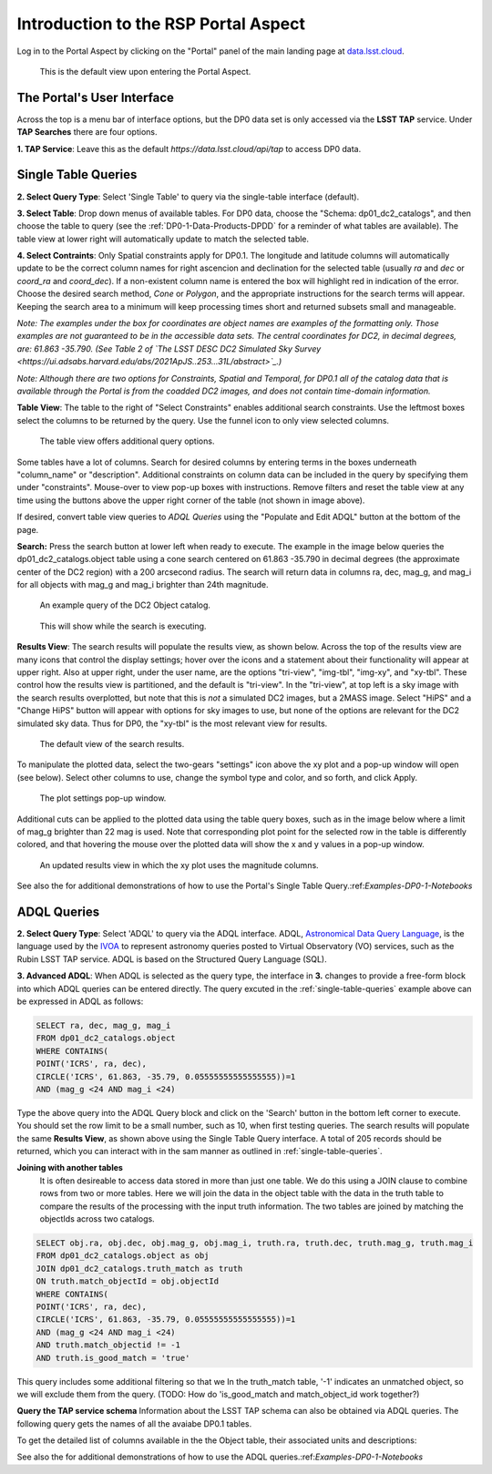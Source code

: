 .. This is a template rst file (.rst) within the Vera C. Rubin Observatory Documentation for Data Preview 0.1 (DP0.1) documentation project. This template can be used for a directory's index.rst or other pages within the directory. This comment and proceeding blank line may be deleted after the file is copied and renamed within the destination directory.

.. Review the README on instructions to contribute.
.. Static objects, such as figures, should be stored in the _static directory. Review the _static/README on instructions to contribute.
.. Do not remove the comments that describe each section. They are included to provide guidance to contributors.
.. Do not remove other content provided in the templates, such as a section. Instead, comment out the content and include comments to explain the situation. For example:
	- If a section within the template is not needed, comment out the section title and label reference. Do not delete the expected section title, reference or related comments provided from the template.
    - If a file cannot include a title (surrounded by ampersands (#)), comment out the title from the template and include a comment explaining why this is implemented (in addition to applying the ``title`` directive).

.. This is the label that can be used for cross referencing this file.
.. Recommended title label format is "Directory Name"-"Title Name"  -- Spaces should be replaced by hyphens.
.. Each section should include a label for cross referencing to a given area.
.. Recommended format for all labels is "Title Name"-"Section Name" -- Spaces should be replaced by hyphens.
.. To reference a label that isn't associated with an reST object such as a title or figure, you must include the link and explicit title using the syntax :ref:`link text <label-name>`.
.. A warning will alert you of identical labels during the linkcheck process.


.. _Data-Access-Analysis-Tools-Portal-Intro:

#####################################
Introduction to the RSP Portal Aspect
#####################################

Log in to the Portal Aspect by clicking on the "Portal" panel of the main landing page at `data.lsst.cloud <https://data.lsst.cloud>`_.

.. figure:: /_static/portal_default_view.png
    :name: portal_default_view

    This is the default view upon entering the Portal Aspect.


The Portal's User Interface
===========================

Across the top is a menu bar of interface options, but the DP0 data set is only accessed via the **LSST TAP** service.
Under **TAP Searches** there are four options.

**1. TAP Service**: Leave this as the default `https://data.lsst.cloud/api/tap` to access DP0 data.


.. _single-table-queries:

Single Table Queries
====================

**2. Select Query Type**: Select 'Single Table' to query via the single-table interface (default).

**3. Select Table**: Drop down menus of available tables.
For DP0 data, choose the "Schema: dp01_dc2_catalogs", and then choose the table to query (see the :ref:`DP0-1-Data-Products-DPDD` for a reminder of what tables are available).
The table view at lower right will automatically update to match the selected table.

**4. Select Contraints**: Only Spatial constraints apply for DP0.1.
The longitude and latitude columns will automatically update to be the correct column names for right ascencion and declination for the selected table (usually `ra` and `dec` or `coord_ra` and `coord_dec`).
If a non-existent column name is entered the box will highlight red in indication of the error.
Choose the desired search method, `Cone` or `Polygon`, and the appropriate instructions for the search terms will appear.
Keeping the search area to a minimum will keep processing times short and returned subsets small and manageable.

*Note: The examples under the box for coordinates are object names are examples of the formatting only. Those examples are not guaranteed to be in the accessible data sets. The central coordinates for DC2, in decimal degrees, are: 61.863 -35.790. (See Table 2 of `The LSST DESC DC2 Simulated Sky Survey <https://ui.adsabs.harvard.edu/abs/2021ApJS..253...31L/abstract>`_.)*

*Note: Although there are two options for Constraints, Spatial and Temporal, for DP0.1 all of the catalog data that is available through the Portal is from the coadded DC2 images, and does not contain time-domain information.*

**Table View**: The table to the right of "Select Constraints" enables additional search constraints.
Use the leftmost boxes select the columns to be returned by the query.
Use the funnel icon to only view selected columns.

.. figure:: /_static/portal_table_view.png
    :name: portal_table_view

    The table view offers additional query options.

Some tables have a lot of columns.
Search for desired columns by entering terms in the boxes underneath "column_name" or "description".
Additional constraints on column data can be included in the query by specifying them under "constraints".
Mouse-over to view pop-up boxes with instructions.
Remove filters and reset the table view at any time using the buttons above the upper right corner of the table (not shown in image above).

If desired, convert table view queries to `ADQL Queries` using the "Populate and Edit ADQL" button at the bottom of the page.

**Search:** Press the search button at lower left when ready to execute.
The example in the image below queries the dp01_dc2_catalogs.object table using a cone search centered on 61.863 -35.790 in decimal degrees (the approximate center of the DC2 region) with a 200 arcsecond radius.
The search will return data in columns ra, dec, mag_g, and mag_i for all objects with mag_g and mag_i brighter than 24th magnitude.

.. figure:: /_static/portal_example_search.png
    :name: portal_example_search

    An example query of the DC2 Object catalog.

.. figure:: /_static/portal_search_working.png
    :name: portal_search_working
    :width: 200

    This will show while the search is executing.

**Results View**: The search results will populate the results view, as shown below.
Across the top of the results view are many icons that control the display settings; hover over the icons and a statement about their functionality will appear at upper right.
Also at upper right, under the user name, are the options "tri-view", "img-tbl", "img-xy", and "xy-tbl".
These control how the results view is partitioned, and the default is "tri-view".
In the "tri-view", at top left is a sky image with the search results overplotted, but note that this is *not* a simulated DC2 images, but a 2MASS image.
Select "HiPS" and a "Change HiPS" button will appear with options for sky images to use, but none of the options are relevant for the DC2 simulated sky data.
Thus for DP0, the "xy-tbl" is the most relevant view for results.

.. figure:: /_static/portal_search_results.png
    :name: portal_search_results

    The default view of the search results.

To manipulate the plotted data, select the two-gears "settings" icon above the xy plot and a pop-up window will open (see below).
Select other columns to use, change the symbol type and color, and so forth, and click Apply.

.. figure:: /_static/portal_results_xy_settings.png
    :name: portal_results_xy_settings
    :width: 200

    The plot settings pop-up window.

Additional cuts can be applied to the plotted data using the table query boxes, such as in the image below where a limit of mag_g brighter than 22 mag is used.
Note that corresponding plot point for the selected row in the table is differently colored, and that hovering the mouse over the plotted data will show the x and y values in a pop-up window.

.. figure:: /_static/portal_results_final.png
    :name: portal_results_final

    An updated results view in which the xy plot uses the magnitude columns.

See also the for additional demonstrations of how to use the Portal's Single Table Query.:ref:`Examples-DP0-1-Notebooks`

ADQL Queries
============

**2. Select Query Type**: Select 'ADQL' to query via the ADQL interface. ADQL, `Astronomical Data Query Language <https://www.ivoa.net/documents/ADQL/>`_, is the language used by  the `IVOA <ivoa.net>`_ to represent astronomy queries posted to Virtual Observatory (VO) services, such as the Rubin LSST TAP service. ADQL is based on the Structured Query Language (SQL).

**3. Advanced ADQL**: When ADQL is selected as the query type, the interface in  **3.** changes to provide a free-form block into which ADQL queries can be entered directly. The query excuted in the :ref:`single-table-queries` example above can be expressed in ADQL as follows:

.. code-block:: ADQL

   SELECT ra, dec, mag_g, mag_i
   FROM dp01_dc2_catalogs.object
   WHERE CONTAINS(
   POINT('ICRS', ra, dec),
   CIRCLE('ICRS', 61.863, -35.79, 0.05555555555555555))=1
   AND (mag_g <24 AND mag_i <24)

Type the above query into the ADQL Query block and click on the 'Search' button in the bottom left corner to execute. You should set the row limit to be a small number, such as 10,  when first testing queries. The search results will populate the same **Results View**, as shown above using the Single Table Query interface. A total of 205 records should be returned, which you can interact with in the sam manner as outlined in :ref:`single-table-queries`.

**Joining with another tables**
 It is often desireable to access data stored in more than just one table. We do this using a JOIN clause to combine rows from two or more tables. Here we will join the data in the object table with the data in the truth table to compare the results of the processing with the input truth information. The two tables are joined by matching the objectIds across two catalogs.

.. code-block:: ADQL

   SELECT obj.ra, obj.dec, obj.mag_g, obj.mag_i, truth.ra, truth.dec, truth.mag_g, truth.mag_i
   FROM dp01_dc2_catalogs.object as obj
   JOIN dp01_dc2_catalogs.truth_match as truth
   ON truth.match_objectId = obj.objectId
   WHERE CONTAINS(
   POINT('ICRS', ra, dec),
   CIRCLE('ICRS', 61.863, -35.79, 0.05555555555555555))=1
   AND (mag_g <24 AND mag_i <24)
   AND truth.match_objectid != -1
   AND truth.is_good_match = 'true'

This query includes some additional filtering so that we In the truth_match table, '-1' indicates an unmatched object, so we will exclude them from the query. (TODO: How do 'is_good_match and match_object_id work together?)

**Query the TAP service schema**
Information about the LSST TAP schema can also be obtained via ADQL queries.  The following query gets the names of all the avaiabe DP0.1 tables.

.. code-block:: ADQL
   SELECT * from tap_schema.tables WHERE tap_schema.tables.table_name like 'dp01%'

To get the detailed list of columns available in the the Object table, their associated units and descriptions:

.. code-block:: ADQL
   SELECT tap_schema.columns.column_name, tap_schema.columns.unit, tap_schema.columns.description from tap_schema.columns WHERE tap_schema.columns.table_name = 'dp01_dc2_catalogs.object'

See also the for additional demonstrations of how to use the ADQL queries.:ref:`Examples-DP0-1-Notebooks`